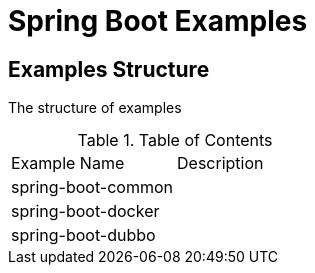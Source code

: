 = Spring Boot Examples

== Examples Structure
The structure of examples

.Table of Contents
[cols="5,5"]
|===
|Example Name|Description
|spring-boot-common|
|spring-boot-docker|
|spring-boot-dubbo|